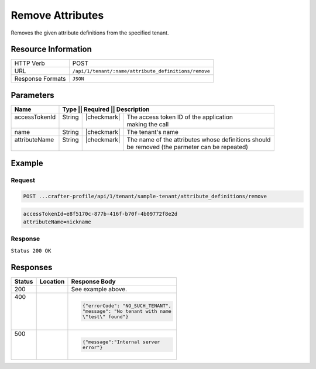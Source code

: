 .. _crafter-profile-api-tenant-attributes-remove:

=================
Remove Attributes
=================

Removes the given attribute definitions from the specified tenant.

--------------------
Resource Information
--------------------

+-----------------------+------------------------------------------------------------------------+
|| HTTP Verb            || POST                                                                  |
+-----------------------+------------------------------------------------------------------------+
|| URL                  || ``/api/1/tenant/:name/attribute_definitions/remove``                  |
+-----------------------+------------------------------------------------------------------------+
|| Response Formats     || ``JSON``                                                              |
+-----------------------+------------------------------------------------------------------------+

----------
Parameters
----------

+----------------+----------+---------------+-----------------------------------------------------+
|| Name          || Type   || Required     || Description                                         |
+================+=========+===============+======================================================+
|| accessTokenId || String || |checkmark|  || The access token ID of the application              |
||               ||        ||              || making the call                                     |
+----------------+---------+---------------+------------------------------------------------------+
|| name          || String || |checkmark|  || The tenant's name                                   |
+----------------+---------+---------------+------------------------------------------------------+
|| attributeName || String || |checkmark|  || The name of the attributes whose definitions should |
||               ||        ||              || be removed (the parmeter can be repeated)           |
+----------------+---------+---------------+------------------------------------------------------+

-------
Example
-------

^^^^^^^
Request
^^^^^^^

.. code-block:: none

  POST ...crafter-profile/api/1/tenant/sample-tenant/attribute_definitions/remove

.. code-block:: none

  accessTokenId=e8f5170c-877b-416f-b70f-4b09772f8e2d
  attributeName=nickname

^^^^^^^^
Response
^^^^^^^^

``Status 200 OK``

.. code-block:: json
  :linenos:

  {
    "name": "sample-tenant",
    "verifyNewProfiles": true,
    "availableRoles": [
      "APP_ADMIN",
      "APP_USER"
    ],
    "ssoEnabled": false,
    "attributeDefinitions": [
      {
        "permissions": [
          {
            "allowedActions": [
              "*"
            ],
            "application": "*"
          }
        ],
        "name": "firstName",
        "metadata": {
          "label": "First Name",
          "type": "TEXT",
          "displayOrder": 0.0
        },
        "defaultValue": null
      },
      {
        "permissions": [
          {
            "allowedActions": [
              "*"
            ],
            "application": "*"
          }
        ],
        "name": "lastName",
        "metadata": {
          "label": "Last Name",
          "type": "TEXT",
          "displayOrder": 1.0
        },
        "defaultValue": null
      },
      {
        "permissions": [
          {
            "allowedActions": [
              "*"
            ],
            "application": "*"
          }
        ],
        "name": "avatarLink",
        "metadata": {
          "label": "Avatar Link",
          "type": "TEXT",
          "displayOrder": 3.0
        },
        "defaultValue": null
      }
    ],
    "id": "5926f6d9d4c650e226b03b61"
  }

---------
Responses
---------

+--------+--------------------------------------------------+------------------------------------+
|| Status|| Location                                        || Response Body                     |
+========+==================================================+====================================+
|| 200   |                                                  | See example above.                 |
+--------+--------------------------------------------------+------------------------------------+
|| 400   |                                                  | .. code-block:: json               |
||       |                                                  |                                    |
||       |                                                  |   {"errorCode": "NO_SUCH_TENANT",  |
||       |                                                  |   "message": "No tenant with name  |
||       |                                                  |   \"test\" found"}                 |
+--------+--------------------------------------------------+------------------------------------+
|| 500   |                                                  | .. code-block:: json               |
||       |                                                  |                                    |
||       |                                                  |    {"message":"Internal server     |
||       |                                                  |    error"}                         |
+--------+--------------------------------------------------+------------------------------------+
